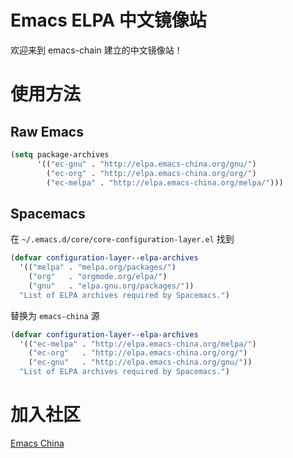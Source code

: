 *  Emacs ELPA 中文镜像站
欢迎来到 emacs-chain 建立的中文镜像站！

*  使用方法

** Raw Emacs

#+BEGIN_SRC emacs-lisp
  (setq package-archives 
        '(("ec-gnu" . "http://elpa.emacs-china.org/gnu/")
          ("ec-org" . "http://elpa.emacs-china.org/org/")
          ("ec-melpa" . "http://elpa.emacs-china.org/melpa/")))
#+END_SRC

** Spacemacs

在 =~/.emacs.d/core/core-configuration-layer.el= 找到

#+BEGIN_SRC emacs-lisp
  (defvar configuration-layer--elpa-archives
    '(("melpa" . "melpa.org/packages/")
      ("org"   . "orgmode.org/elpa/")
      ("gnu"   . "elpa.gnu.org/packages/"))
    "List of ELPA archives required by Spacemacs.")
#+END_SRC

替换为 =emacs-china= 源

#+BEGIN_SRC emacs-lisp
  (defvar configuration-layer--elpa-archives
    '(("ec-melpa" . "http://elpa.emacs-china.org/melpa/")
      ("ec-org"   . "http://elpa.emacs-china.org/org/")
      ("ec-gnu"   . "http://elpa.emacs-china.org/gnu/"))
    "List of ELPA archives required by Spacemacs.")
#+END_SRC

* 加入社区

[[https://emacs-china.org/][Emacs China]]
